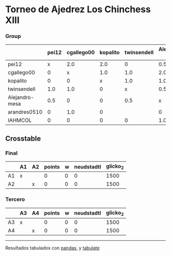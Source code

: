* Torneo de Ajedrez Los Chinchess XIII

*** Group
|                | pei12   | cgallego00   | kopalito   | twinsendell   | Alejandro-mesa   | arandres0510   | IAHMCOL   |   points |   w |   neudstadtl |   glicko_2 |
|----------------+---------+--------------+------------+---------------+------------------+----------------+-----------+----------+-----+--------------+------------|
| pei12          | x       | 2.0          | 2.0        | 0             | 0.5              | 2.0            | 1.0       |      7.5 |   0 |         30.5 |       2051 |
| cgallego00     | 0       | x            | 1.0        | 1.0           | 2.0              | 0              | 2.0       |      6   |   0 |         17.5 |       1883 |
| kopalito       | 0       | 0            | x          | 1.0           | 1.0              | 2.0            | 2.0       |      6   |   0 |         12.5 |       1871 |
| twinsendell    | 1.0     | 1.0          | 0          | x             | 0.5              |                | 1.0       |      3.5 |   0 |         16   |       1863 |
| Alejandro-mesa | 0.5     | 0            | 0          | 0.5           | x                | 1.0            | 1.0       |      3   |   0 |          8.5 |       1476 |
| arandres0510   | 0       | 1.0          | 0          |               | 0                | x              | 1.0       |      2   |   0 |          7   |       1738 |
| IAHMCOL        | 0       | 0            | 0          | 0             | 1.0              | 0              | x         |      1   |   0 |          3   |       1183 |

** Crosstable

*** Final
|    | A1   | A2   |   points |   w |   neudstadtl |   glicko_2 |
|----+------+------+----------+-----+--------------+------------|
| A1 | x    |      |        0 |   0 |            0 |       1500 |
| A2 |      | x    |        0 |   0 |            0 |       1500 |

*** Tercero
|    | A3   | A4   |   points |   w |   neudstadtl |   glicko_2 |
|----+------+------+----------+-----+--------------+------------|
| A3 | x    |      |        0 |   0 |            0 |       1500 |
| A4 |      | x    |        0 |   0 |            0 |       1500 |

-------
Resultados tabulados con [[https://pandas.pydata.org/][pandas]], y [[https://pypi.org/project/tabulate/][tabulate]]